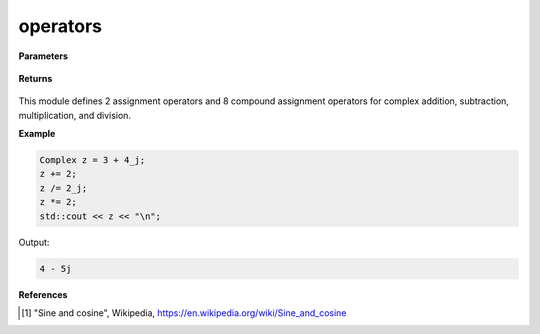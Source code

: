 
operators
=====

.. cpp:function:: constexpr Complex& operator=(const Complex& z) noexcept

   Sets a complex number equal to another complex number :math:`z`.

.. cpp:function:: constexpr Complex& operator=(const double alpha) noexcept

   Sets a complex number equal to a real number :math:`\alpha`.

.. cpp:function:: constexpr Complex& operator+=(const Complex& z) noexcept

   Compound assignment addition operator for a complex number :math:`z`.

.. cpp:function:: constexpr Complex& operator-=(const Complex& z) noexcept

   Compound assignment subtraction operator for a complex number :math:`z`.

.. cpp:function:: constexpr Complex& operator*=(const Complex& z) noexcept

   Compound assignment multiplication operator for a complex number :math:`z`.

.. cpp:function:: constexpr Complex& operator/=(const Complex& z) noexcept

   Compound assignment division operator for a complex number :math:`z`.

.. cpp:function:: constexpr Complex& operator+=(const Complex& alpha) noexcept

   Compound assignment addition operator for a real number :math:`\alpha`.

.. cpp:function:: constexpr Complex& operator-=(const Complex& alpha) noexcept

   Compound assignment subtraction operator for a real number :math:`\alpha`.

.. cpp:function:: constexpr Complex& operator*=(const Complex& alpha) noexcept

   Compound assignment multiplication operator for a real number :math:`\alpha`.

.. cpp:function:: constexpr Complex& operator/=(const Complex& alpha) noexcept

   Compound assignment division operator for a real number :math:`\alpha`.

**Parameters**

   .. cpp:var:: const Complex& z

        A complex number. 
        
**Returns**

    .. cpp:type:: Complex& z

        The complex number :code:`*this`.

This module defines 2 assignment operators and 8 compound assignment operators for complex addition, subtraction, multiplication, and division.

**Example**

.. code-block:: cpp

   Complex z = 3 + 4_j;
   z += 2; 
   z /= 2_j;
   z *= 2;
   std::cout << z << "\n";

Output:

.. code-block:: cpp

   4 - 5j

**References**

.. [1] "Sine and cosine", Wikipedia,
        https://en.wikipedia.org/wiki/Sine_and_cosine